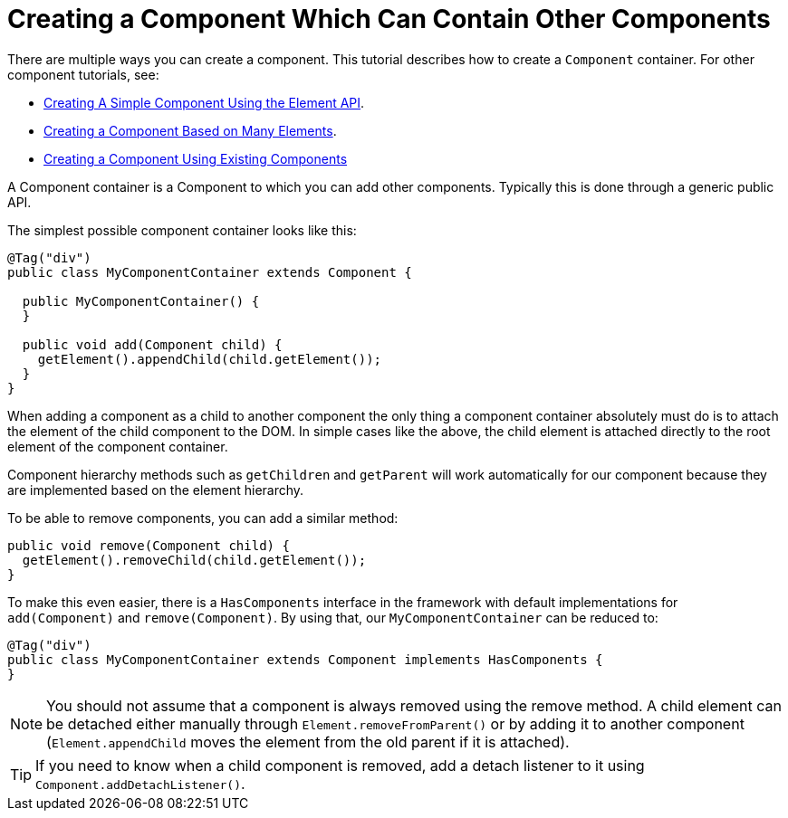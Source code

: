 ifdef::env-github[:outfilesuffix: .asciidoc]
= Creating a Component Which Can Contain Other Components

There are multiple ways you can create a component. This tutorial describes how to create a `Component` container. For other component tutorials, see:

* <<tutorial-component-basic#,Creating A Simple Component Using the Element API>>.
* <<tutorial-component-many-elements#,Creating a Component Based on Many Elements>>.
* <<tutorial-component-composite#,Creating a Component Using Existing Components>>

A Component container is a Component to which you can add other components. Typically this is done through a generic public API.

The simplest possible component container looks like this:

[source,java]
----
@Tag("div")
public class MyComponentContainer extends Component {

  public MyComponentContainer() {
  }

  public void add(Component child) {
    getElement().appendChild(child.getElement());
  }
}
----

When adding a component as a child to another component the only thing a component container absolutely must do is to attach the element of the child component to the DOM. In simple cases like the above, the child element is attached directly to the root element of the component container.

Component hierarchy methods such as `getChildren` and `getParent` will work automatically for our component because they are implemented based on the element hierarchy.

To be able to remove components, you can add a similar method:

[source,java]
----
public void remove(Component child) {
  getElement().removeChild(child.getElement());
}
----

To make this even easier, there is a `HasComponents` interface in the framework with default implementations for `add(Component)` and `remove(Component)`. By using that, our `MyComponentContainer` can be reduced to:

[source,java]
----
@Tag("div")
public class MyComponentContainer extends Component implements HasComponents {
}
----

[NOTE]
You should not assume that a component is always removed using the remove method. A child element can be detached either manually through `Element.removeFromParent()` or by adding it to another component (`Element.appendChild` moves the element from the old parent if it is attached).
[TIP]
If you need to know when a child component is removed, add a detach listener to it using `Component.addDetachListener()`.
